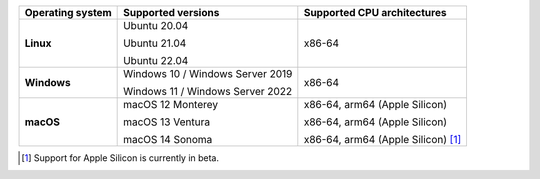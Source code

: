 .. csv-table::
   :header-rows: 1
   :widths: auto
   :stub-columns: 1

   Operating system,Supported versions,Supported CPU architectures
   Linux,"Ubuntu 20.04

   Ubuntu 21.04

   Ubuntu 22.04","x86-64"
   Windows,"Windows 10 / Windows Server 2019

   Windows 11 / Windows Server 2022","x86-64"
   macOS,"macOS 12 Monterey

   macOS 13 Ventura

   macOS 14 Sonoma","x86-64, arm64 (Apple Silicon)

   x86-64, arm64 (Apple Silicon)

   x86-64, arm64 (Apple Silicon) [1]_"

.. container:: footnote-group

    .. [1] Support for Apple Silicon is currently in beta.
